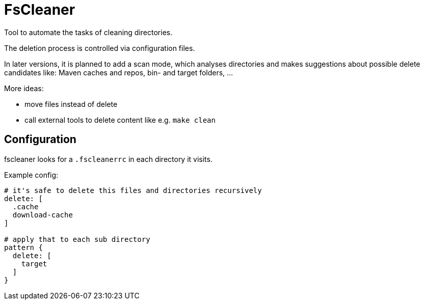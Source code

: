 = FsCleaner

Tool to automate the tasks of cleaning directories.

The deletion process is controlled via configuration files.

In later versions, it is planned to add a scan mode, which analyses directories and makes suggestions about possible delete candidates like: Maven caches and repos, bin- and target folders, ...

More ideas: 

- move files instead of delete
- call external tools to delete content like e.g. `make clean`


== Configuration

fscleaner looks for a `.fscleanerrc` in each directory it visits.

Example config:

----
# it's safe to delete this files and directories recursively
delete: [
  .cache
  download-cache
]

# apply that to each sub directory
pattern {
  delete: [
    target
  ]
}
----

